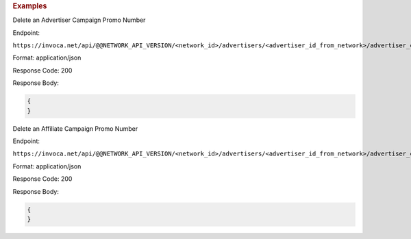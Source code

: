 .. container:: endpoint-long-description

  .. rubric:: Examples

  Delete an Advertiser Campaign Promo Number

  Endpoint:

  ``https://invoca.net/api/@@NETWORK_API_VERSION/<network_id>/advertisers/<advertiser_id_from_network>/advertiser_campaigns/<advertiser_campaign_id_from_network>/promo_numbers/<promo_number>.json``

  Format: application/json

  Response Code: 200

  Response Body:

  .. code-block:: json

    {
    }

  .. raw:: html

    <hr>

  Delete an Affiliate Campaign Promo Number

  Endpoint:

  ``https://invoca.net/api/@@NETWORK_API_VERSION/<network_id>/advertisers/<advertiser_id_from_network>/advertiser_campaigns/<advertiser_campaign_id_from_network>/affiliates/<affiliate_id_from_network>/affiliate_campaigns/promo_numbers/<promo_number>.json``

  Format: application/json

  Response Code: 200

  Response Body:

  .. code-block:: json

    {
    }
